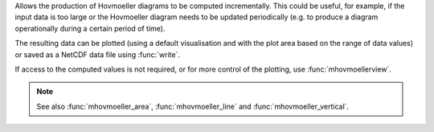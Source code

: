 Allows the production of Hovmoeller diagrams to be computed incrementally. This could be useful, for example, if the input data is too large or the Hovmoeller diagram needs to be updated periodically (e.g. to produce a diagram operationally during a certain period of time).

The resulting data can be plotted (using a default visualisation and with the plot area based on the range of data values) or saved as a NetCDF data file using :func:`write`.

If access to the computed values is not required, or for more control of the plotting, use :func:`mhovmoellerview`.

.. note::

    See also :func:`mhovmoeller_area`, :func:`mhovmoeller_line` and :func:`mhovmoeller_vertical`.